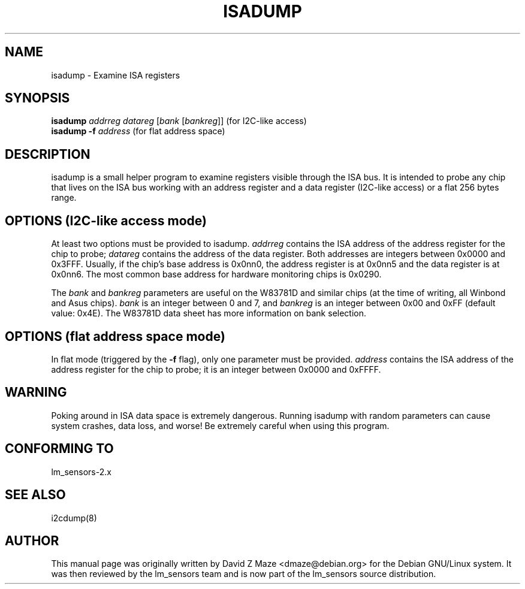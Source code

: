.TH ISADUMP 8 "March 2004"
.SH NAME
isadump \- Examine ISA registers

.SH SYNOPSIS
.B isadump
.I addrreg
.I datareg
.RI [ "bank " [ bankreg ]]
(for I\u2\dC-like access)
.br
.B isadump
.BI "-f " address
(for flat address space)

.SH DESCRIPTION
isadump is a small helper program to examine registers visible through the ISA
bus. It is intended to probe any chip that lives on the ISA bus working with an
address register and a data register (I\u2\dC-like access) or a flat 256 bytes
range.

.SH OPTIONS (I\u2\dC-like access mode)
At least two options must be provided to isadump. \fIaddrreg\fR contains the
ISA address of the address register for the chip to probe; \fIdatareg\fR
contains the address of the data register. Both addresses are integers between
0x0000 and 0x3FFF. Usually, if the chip's base address is 0x0nn0, the
address register is at 0x0nn5 and the data register is at 0x0nn6. The most
common base address for hardware monitoring chips is 0x0290.
.PP
The \fIbank\fR and \fIbankreg\fR parameters are useful on the W83781D and
similar chips (at the time of writing, all Winbond and Asus chips).
\fIbank\fR is an integer between 0 and 7, and \fIbankreg\fR is an integer
between 0x00 and 0xFF (default value: 0x4E). The W83781D data sheet has more
information on bank selection.

.SH OPTIONS (flat address space mode)
In flat mode (triggered by the \fB-f\fR flag), only one parameter must be
provided. \fIaddress\fR contains the ISA address of the address register
for the chip to probe; it is an integer between 0x0000 and 0xFFFF.

.SH WARNING
Poking around in ISA data space is extremely dangerous.
Running isadump with random parameters can cause system
crashes, data loss, and worse!  Be extremely careful when using
this program.

.SH CONFORMING TO
lm_sensors-2.x

.SH SEE ALSO
i2cdump(8)

.SH AUTHOR
This manual page was originally written by David Z Maze <dmaze@debian.org> for
the Debian GNU/Linux system. It was then reviewed by the lm_sensors team and
is now part of the lm_sensors source distribution.
